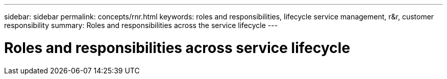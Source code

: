 ---
sidebar: sidebar
permalink: concepts/rnr.html
keywords: roles and responsibilities, lifecycle service management, r&r, customer responsibility
summary: Roles and responsibilities across the service lifecycle
---

= Roles and responsibilities across service lifecycle
:hardbreaks:
:nofooter:
:icons: font
:linkattrs:
:imagesdir: ./media/
